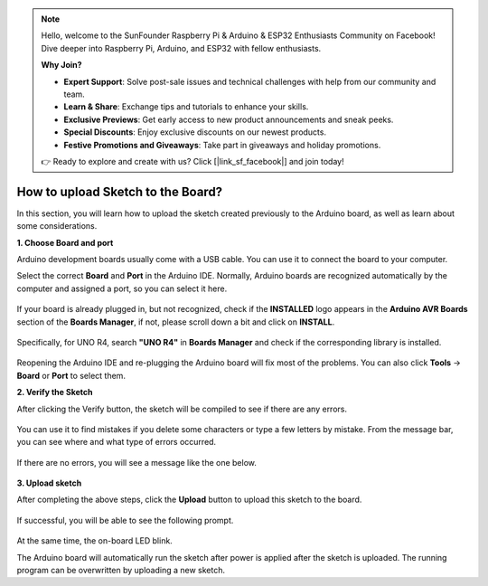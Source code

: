 .. note::

    Hello, welcome to the SunFounder Raspberry Pi & Arduino & ESP32 Enthusiasts Community on Facebook! Dive deeper into Raspberry Pi, Arduino, and ESP32 with fellow enthusiasts.

    **Why Join?**

    - **Expert Support**: Solve post-sale issues and technical challenges with help from our community and team.
    - **Learn & Share**: Exchange tips and tutorials to enhance your skills.
    - **Exclusive Previews**: Get early access to new product announcements and sneak peeks.
    - **Special Discounts**: Enjoy exclusive discounts on our newest products.
    - **Festive Promotions and Giveaways**: Take part in giveaways and holiday promotions.

    👉 Ready to explore and create with us? Click [|link_sf_facebook|] and join today!

How to upload Sketch to the Board?
=============================================

In this section, you will learn how to upload the sketch created previously to the Arduino board, as well as learn about some considerations.

**1. Choose Board and port**

Arduino development boards usually come with a USB cable. You can use it to connect the board to your computer.

Select the correct **Board** and **Port** in the Arduino IDE. Normally, Arduino boards are recognized automatically by the computer and assigned a port, so you can select it here.

    .. image:: img/board_port.png
        :width: 90%


If your board is already plugged in, but not recognized, check if the **INSTALLED** logo appears in the **Arduino AVR Boards** section of the **Boards Manager**, if not, please scroll down a bit and click on **INSTALL**.

    .. image:: img/upload1.png
        :width: 90%

Specifically, for UNO R4, search **"UNO R4"** in **Boards Manager** and check if the corresponding library is installed.

    .. image:: img/install_uno_r4_lib.png
        :width: 90%

Reopening the Arduino IDE and re-plugging the Arduino board will fix most of the problems. You can also click **Tools** -> **Board** or **Port** to select them.


**2. Verify the Sketch**

After clicking the Verify button, the sketch will be compiled to see if there are any errors.

    .. image:: img/sp221014_174532.png
        :width: 90%

You can use it to find mistakes if you delete some characters or type a few letters by mistake. From the message bar, you can see where and what type of errors occurred. 

    .. image:: img/sp221014_175307.png
        :width: 90%

If there are no errors, you will see a message like the one below.

    .. image:: img/sp221014_175512.png
        :width: 90%


**3. Upload sketch**

After completing the above steps, click the **Upload** button to upload this sketch to the board.

    .. image:: img/sp221014_175614.png
        :width: 90%

If successful, you will be able to see the following prompt.

    .. image:: img/sp221014_175654.png
        :width: 90%

At the same time, the on-board LED blink.

.. image:: img/1_led.jpg
    :width: 400
    :align: center

.. raw:: html
    
    <br/>

The Arduino board will automatically run the sketch after power is applied after the sketch is uploaded. The running program can be overwritten by uploading a new sketch.




